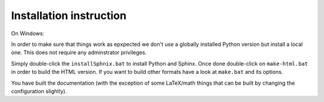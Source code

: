 Installation instruction
------------------------

On Windows:

In order to make sure that things work as epxpected we don't use
a globally installed Python version but install a local one.
This does not require any adminstrator privileges.

Simply double-click the ``installSphnix.bat`` to install Python
and Sphinx. Once done double-click on ``make-html.bat`` in order
to build the HTML version. If you want to build other formats have
a look at ``make.bat`` and its options.

You have built the documentation (with the exception of some LaTeX/math things that can be built by changing the configuration slightly).
